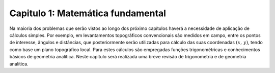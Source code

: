 .. raw:: html

    <style> .exem {color:blue; font-weight: bold} </style>

.. role:: exem

.. raw:: html

    <style> .solucao {font-weight: bold} </style>

.. role:: solucao

.. raw:: html

    <style> .blue {color:blue} </style>

.. role:: blue

.. raw:: html

    <style> .degree2sex {border:2px; border-style:solid;  border-radius: 5px; border-color:gray; padding: .1em;} </style>

.. role:: degree2sex

.. _RST teste:

Capitulo 1: Matemática fundamental
**********************************

Na maioria dos problemas que serão vistos ao longo dos próximo capítulos
haverá a necessidade de aplicação de cálculos simples. Por exemplo,
em levantamentos topográficos convencionais são medidos em campo,
entre os pontos de interesse, ângulos e distâncias, que posteriormente
serão utilizadas para cálculo das suas coordenadas :math:`(x,\,y)`, tendo
como base um plano topográfico local. Para estes cálculos são empregadas
funções trigonométricas e conhecimentos básicos de geometria analítica.
Neste capítulo será realizada uma breve revisão de trigonometria e
de geometria analítica.

.. raw:: html

    <div style="position: center; padding-bottom=75%; height:0; overflow: hidden; max-width: 100%; height:auto">
        <iframe class="center-block" width="854" height="480" src="https://www.youtube.com/embed/50kc3F0aE6Y" frameborder="0" allow="accelerometer; autoplay; encrypted-media; gyroscope; picture-in-picture" allowfullscreen></iframe>
    </div>


.. bokeh-plot:: plotting_scatter_square.py
    :source-position: none